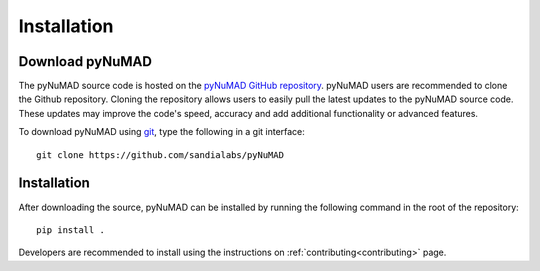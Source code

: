 .. _intallation:

Installation 
============

Download pyNuMAD
----------------

The pyNuMAD source code is hosted on the `pyNuMAD GitHub repository <https://github.com/sandialabs/pyNuMAD>`_. 
pyNuMAD users are recommended to clone the Github repository.
Cloning the repository allows users to easily pull the latest updates to the pyNuMAD source code.
These updates may improve the code's speed, accuracy and add additional functionality or advanced features.

.. TODO: this section doesn't exist
.. Developers who wish to contribute to pyNuMAD should see the corresponding Developer :ref:`dev-getting-started` section.

To download pyNuMAD using `git <https://git-scm.com/>`_, type the following in a git interface:: 

    git clone https://github.com/sandialabs/pyNuMAD

Installation
------------

After downloading the source, pyNuMAD can be installed by running
the following command in the root of the repository::

    pip install .

Developers are recommended to install using the instructions on
:ref:`contributing<contributing>` page.
